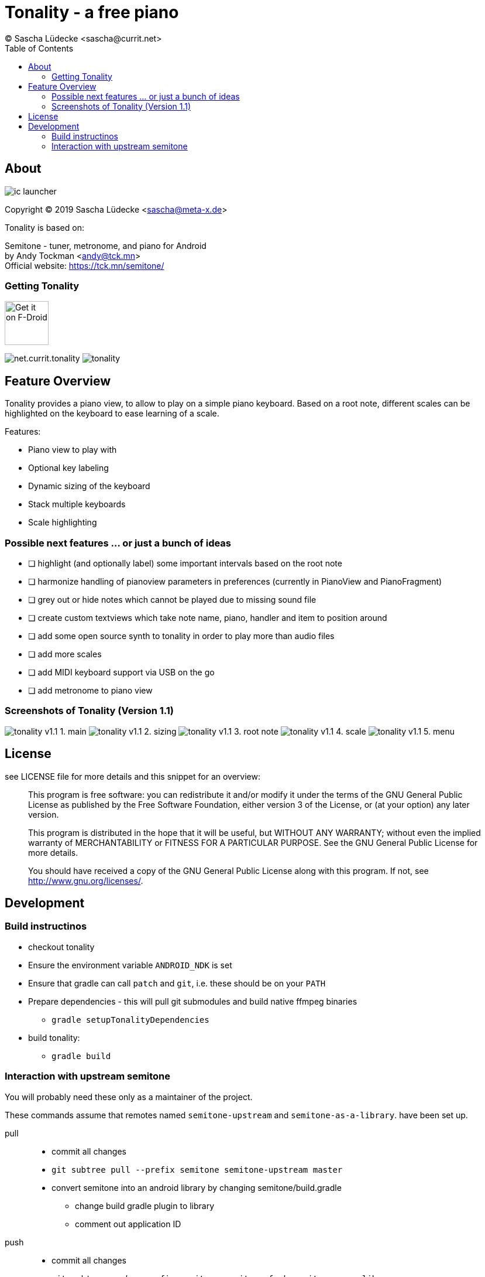 = Tonality - a free piano
(C) Sascha Lüdecke <sascha@currit.net>
:toc:

== About

image:app/src/main/res/mipmap-xxhdpi/ic_launcher.png[]

Copyright (C) 2019  Sascha Lüdecke <sascha@meta-x.de>

Tonality is based on:

[%hardbreaks]
Semitone - tuner, metronome, and piano for Android
by Andy Tockman <andy@tck.mn>
Official website:     https://tck.mn/semitone/

=== Getting Tonality

image:https://f-droid.org/badge/get-it-on.png[Get it on F-Droid, height=75]

image:https://img.shields.io/f-droid/v/net.currit.tonality.svg[]
image:https://img.shields.io/github/release/sluedecke/tonality.svg?logo=github[]

== Feature Overview

Tonality provides a piano view, to allow to play on a simple piano keyboard.
Based on a root note, different scales can be highlighted on the keyboard to
ease learning of a scale.

Features:

* Piano view to play with
* Optional key labeling
* Dynamic sizing of the keyboard
* Stack multiple keyboards
* Scale highlighting

=== Possible next features ... or just a bunch of ideas

* [ ] highlight (and optionally label) some important intervals based on the root note
* [ ] harmonize handling of pianoview parameters in preferences (currently in PianoView and PianoFragment)
* [ ] grey out or hide notes which cannot be played due to missing sound file
* [ ] create custom textviews which take note name, piano, handler and item to position around
* [ ] add some open source synth to tonality in order to play more than audio files
* [ ] add more scales
* [ ] add MIDI keyboard support via USB on the go
* [ ] add metronome to piano view


=== Screenshots of Tonality (Version 1.1)

image:app/src/play/listings/en-US/graphics/phone-screenshots/tonality-v1.1 - 1. main.png[]
image:app/src/play/listings/en-US/graphics/phone-screenshots/tonality-v1.1 - 2. sizing.png[]
image:app/src/play/listings/en-US/graphics/phone-screenshots/tonality-v1.1 - 3. root note.png[]
image:app/src/play/listings/en-US/graphics/phone-screenshots/tonality-v1.1 - 4. scale.png[]
image:app/src/play/listings/en-US/graphics/phone-screenshots/tonality-v1.1 - 5. menu.png[]


== License

see LICENSE file for more details and this snippet for an overview:

____
This program is free software: you can redistribute it and/or modify
it under the terms of the GNU General Public License as published by
the Free Software Foundation, either version 3 of the License, or
(at your option) any later version.

This program is distributed in the hope that it will be useful,
but WITHOUT ANY WARRANTY; without even the implied warranty of
MERCHANTABILITY or FITNESS FOR A PARTICULAR PURPOSE.  See the
GNU General Public License for more details. +

You should have received a copy of the GNU General Public License
along with this program.  If not, see <http://www.gnu.org/licenses/>.
____

== Development

=== Build instructinos

* checkout tonality
* Ensure the environment variable `ANDROID_NDK` is set
* Ensure that gradle can call `patch` and `git`, i.e. these should be on your `PATH`
* Prepare dependencies - this will pull git submodules and build native ffmpeg binaries
    - `gradle setupTonalityDependencies` +
* build tonality:
    - `gradle build`

=== Interaction with upstream semitone

You will probably need these only as a maintainer of the project.

These commands assume that remotes named `semitone-upstream` and `semitone-as-a-library`.
have been set up.

pull::
    * commit all changes
    * `git subtree pull --prefix semitone semitone-upstream master`
    * convert semitone into an android library by changing semitone/build.gradle
        - change build gradle plugin to library
        - comment out application ID

push::
    * commit all changes
    * `git subtree push --prefix semitone semitone-fork semitone-as-a-library`
    * add pull request towards semitone project